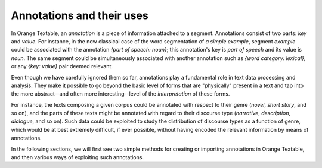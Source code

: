 .. meta::
   :description: Orange Textable documentation, annotations and their uses
   :keywords: Orange, Textable, documentation, annotations, uses

Annotations and their uses
==========================

In Orange Textable, an *annotation* is a piece of information attached to a
segment. Annotations consist of two parts: *key* and *value*. For instance, in
the now classical case of the word segmentation of *a simple example*, segment
*example* could be associated with the annotation *{part of speech: noun}*;
this annotation's key is *part of speech* and its value is *noun*. The same
segment could be simultaneously associated with another annotation such as
*{word category: lexical}*, or any *{key: value}* pair deemed relevant.

Even though we have carefully ignored them so far, annotations play a
fundamental role in text data processing and analysis. They make it possible
to go beyond the basic level of forms that are "physically" present in a text
and tap into the more abstract--and often more interesting--level of the
*interpretation* of these forms.

For instance, the texts composing a given corpus could be annotated with
respect to their genre (*novel*, *short story*, and so on), and the parts of
these texts might be annotated with regard to their discourse type
(*narrative*, *description*, *dialogue*, and so on). Such data could be
exploited to study the distribution of discourse types as a function of genre,
which would be at best extremely difficult, if ever possible, without having
encoded the relevant information by means of annotations.

In the following sections, we will first see two simple methods for creating
or importing annotations in Orange Textable, and then various ways of
exploiting such annotations.

